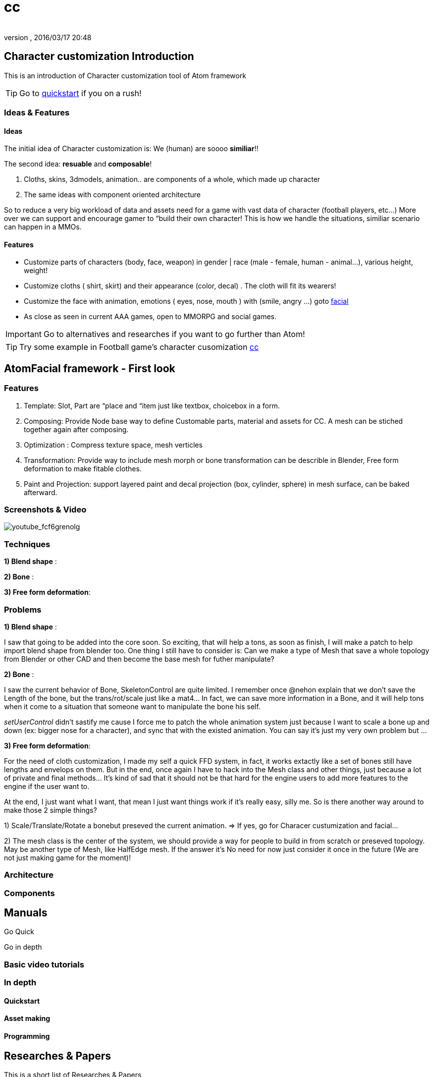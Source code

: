 = cc
:author: 
:revnumber: 
:revdate: 2016/03/17 20:48
:relfileprefix: ../../../
:imagesdir: ../../..
ifdef::env-github,env-browser[:outfilesuffix: .adoc]



== Character customization Introduction

This is an introduction of Character customization tool of Atom framework


[TIP]
====
Go to <<jme3/advanced/atom_framework/quickstart#,quickstart>> if you on a rush!
====



=== Ideas & Features


==== Ideas

The initial idea of Character customization is: We (human) are soooo *similiar*!! 

The second idea: *resuable* and *composable*!

.  Cloths, skins, 3dmodels, animation.. are components of a whole, which made up character
.  The same ideas with component oriented architecture

So to reduce a very big workload of data and assets need for a game with vast data of character (football players, etc…) More over we can support and encourage gamer to “build their own character! This is how we handle the situations, similiar scenario can happen in a MMOs.


==== Features

*  Customize parts of characters (body, face, weapon) in gender | race (male - female, human - animal…), various height, weight!
*  Customize cloths ( shirt, skirt) and their appearance (color, decal) . The cloth will fit its wearers!
*  Customize the face with animation, emotions ( eyes, nose, mouth ) with (smile, angry …) goto <<jme3/advanced/atom_framework/facial#,facial>>
*  As close as seen in current AAA games, open to MMORPG and social games.


[IMPORTANT]
====
Go to alternatives and researches if you want to go further than Atom!
====



[TIP]
====
Try some example in Football game's character cusomization <<jme3/atomixtuts/kickgame/cc#,cc>>
====



== AtomFacial framework - First look


=== Features

.  Template: Slot, Part are “place and “item just like textbox, choicebox in a form.
.  Composing: Provide Node base way to define Customable parts, material and assets for CC. A mesh can be stiched together again after composing.
.  Optimization : Compress texture space, mesh verticles
.  Transformation: Provide way to include mesh morph or bone transformation can be describle in Blender, Free form deformation to make fitable clothes.
.  Paint and Projection: support layered paint and decal projection (box, cylinder, sphere) in mesh surface, can be baked afterward.


=== Screenshots & Video

image:jme3/advanced/atom_framework/youtube_fcf6grenolg[youtube_fcf6grenolg,with="",height=""]


=== Techniques

*1) Blend shape* : 

*2) Bone* : 

*3) Free form deformation*: 


=== Problems

*1) Blend shape* : 

I saw that going to be added into the core soon. So exciting, that will help a tons, as soon as finish, I will make a patch to help import blend shape from blender too. One thing I still have to consider is: Can we make a type of Mesh that save a whole topology from Blender or other CAD and then become the base mesh for futher manipulate?

*2) Bone* : 

I saw the current behavior of Bone, SkeletonControl are quite limited. I remember once @nehon explain that we don’t save the Length of the bone, but the trans/rot/scale just like a mat4… In fact, we can save more information in a Bone, and it will help tons when it come to a situation that someone want to manipulate the bone his self.

_setUserControl_ didn’t sastify me cause I force me to patch the whole animation system just because I want to scale a bone up and down (ex: bigger nose for a character), and sync that with the existed animation. You can say it’s just my very own problem but …

*3) Free form deformation*: 

For the need of cloth customization, I made my self a quick FFD system, in fact, it works extactly like a set of bones still have lengths and envelops on them. But in the end, once again I have to hack into the Mesh class and other things, just because a lot of private and final methods… It’s kind of sad that it should not be that hard for the engine users to add more features to the engine if the user want to.

At the end, I just want what I want, that mean I just want things work if it’s really easy, silly me. So is there another way around to make those 2 simple things?

1) Scale/Translate/Rotate a bonebut preseved the current animation. ⇒ If yes, go for Characer custumization and facial…

2) The mesh class is the center of the system, we should provide a way for people to build in from scratch or preseved topology. May be another type of Mesh, like HalfEdge mesh. If the answer it’s No need for now just consider it once in the future (We are not just making game for the moment)!


=== Architecture


=== Components


== Manuals

Go Quick 

Go in depth


=== Basic video tutorials


=== In depth


==== Quickstart


==== Asset making


==== Programming


== Researches & Papers

This is a short list of Researches &amp; Papers

I have a Character customization system which i've plan to be quite complete. I reviewed a fews character system including:
link:http://www.youtube.com/watch?v=RO8GIoRLGa0[http://www.youtube.com/watch?v=RO8GIoRLGa0]

*  Perfect World
*  APB: Reloaded
*  Aion
*  Star Trek Online
*  Champions Online

Some technical articles:

* link:http://www.heroengine.com/heroengine/dynamic-character-systems/[http://www.heroengine.com/heroengine/dynamic-character-systems/]
* link:http://hewiki.heroengine.com/wiki/Character_Design_and_Development[http://hewiki.heroengine.com/wiki/Character_Design_and_Development]
* link:http://anticto.com/[http://anticto.com/]


== Alternatives


=== Opensource


=== Commercial
